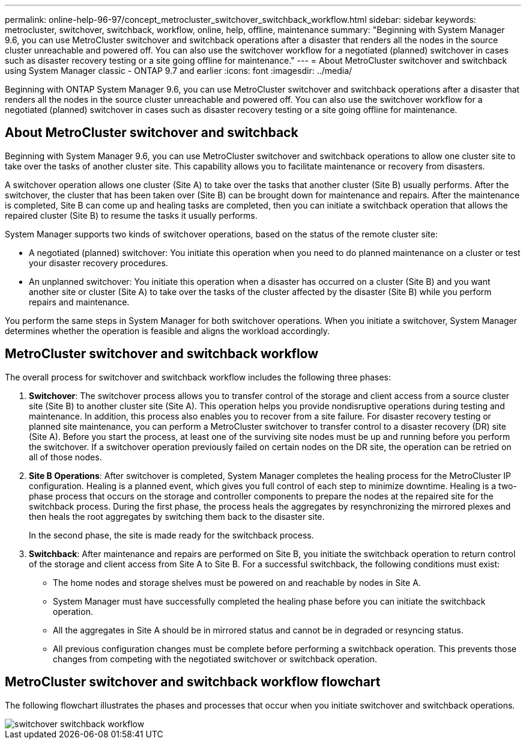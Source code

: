 ---
permalink: online-help-96-97/concept_metrocluster_switchover_switchback_workflow.html
sidebar: sidebar
keywords: metrocluster, switchover, switchback, workflow, online, help, offline, maintenance
summary: "Beginning with System Manager 9.6, you can use MetroCluster switchover and switchback operations after a disaster that renders all the nodes in the source cluster unreachable and powered off. You can also use the switchover workflow for a negotiated (planned) switchover in cases such as disaster recovery testing or a site going offline for maintenance."
---
= About MetroCluster switchover and switchback using System Manager classic - ONTAP 9.7 and earlier
:icons: font
:imagesdir: ../media/

[.lead]
Beginning with ONTAP System Manager 9.6, you can use MetroCluster switchover and switchback operations after a disaster that renders all the nodes in the source cluster unreachable and powered off. You can also use the switchover workflow for a negotiated (planned) switchover in cases such as disaster recovery testing or a site going offline for maintenance.

== About MetroCluster switchover and switchback

Beginning with System Manager 9.6, you can use MetroCluster switchover and switchback operations to allow one cluster site to take over the tasks of another cluster site. This capability allows you to facilitate maintenance or recovery from disasters.

A switchover operation allows one cluster (Site A) to take over the tasks that another cluster (Site B) usually performs. After the switchover, the cluster that has been taken over (Site B) can be brought down for maintenance and repairs. After the maintenance is completed, Site B can come up and healing tasks are completed, then you can initiate a switchback operation that allows the repaired cluster (Site B) to resume the tasks it usually performs.

System Manager supports two kinds of switchover operations, based on the status of the remote cluster site:

* A negotiated (planned) switchover: You initiate this operation when you need to do planned maintenance on a cluster or test your disaster recovery procedures.
* An unplanned switchover: You initiate this operation when a disaster has occurred on a cluster (Site B) and you want another site or cluster (Site A) to take over the tasks of the cluster affected by the disaster (Site B) while you perform repairs and maintenance.

You perform the same steps in System Manager for both switchover operations. When you initiate a switchover, System Manager determines whether the operation is feasible and aligns the workload accordingly.

== MetroCluster switchover and switchback workflow

The overall process for switchover and switchback workflow includes the following three phases:

. *Switchover*: The switchover process allows you to transfer control of the storage and client access from a source cluster site (Site B) to another cluster site (Site A). This operation helps you provide nondisruptive operations during testing and maintenance. In addition, this process also enables you to recover from a site failure. For disaster recovery testing or planned site maintenance, you can perform a MetroCluster switchover to transfer control to a disaster recovery (DR) site (Site A). Before you start the process, at least one of the surviving site nodes must be up and running before you perform the switchover. If a switchover operation previously failed on certain nodes on the DR site, the operation can be retried on all of those nodes.
. *Site B Operations*: After switchover is completed, System Manager completes the healing process for the MetroCluster IP configuration. Healing is a planned event, which gives you full control of each step to minimize downtime. Healing is a two-phase process that occurs on the storage and controller components to prepare the nodes at the repaired site for the switchback process. During the first phase, the process heals the aggregates by resynchronizing the mirrored plexes and then heals the root aggregates by switching them back to the disaster site.
+
In the second phase, the site is made ready for the switchback process.

. *Switchback*: After maintenance and repairs are performed on Site B, you initiate the switchback operation to return control of the storage and client access from Site A to Site B. For a successful switchback, the following conditions must exist:
 ** The home nodes and storage shelves must be powered on and reachable by nodes in Site A.
 ** System Manager must have successfully completed the healing phase before you can initiate the switchback operation.
 ** All the aggregates in Site A should be in mirrored status and cannot be in degraded or resyncing status.
 ** All previous configuration changes must be complete before performing a switchback operation. This prevents those changes from competing with the negotiated switchover or switchback operation.

== MetroCluster switchover and switchback workflow flowchart

The following flowchart illustrates the phases and processes that occur when you initiate switchover and switchback operations.

image::../media/switchover_switchback_workflow.jpg[]


// 2022-04-01, sm-classic rework
